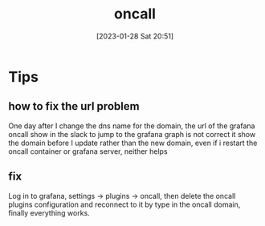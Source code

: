 :PROPERTIES:
:ID:       15593dab-c05a-4015-9d8b-5964a0cc7cd4
:END:
#+title: oncall
#+date: [2023-01-28 Sat 20:51]


* Tips
**  how to fix the url problem
One day after I change the dns name for the domain, the url of the grafana oncall show in the slack to jump to the grafana graph is not correct it show the domain before I update rather than the new domain, even if i restart the oncall container or grafana server, neither helps
** fix
Log in to grafana, settings -> plugins -> oncall, then delete the oncall plugins configuration and reconnect to it by type in the oncall domain, finally everything works.
